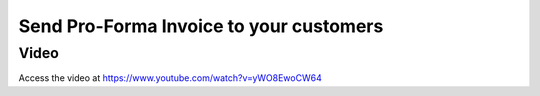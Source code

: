 .. _pro-forma:

.. index::
   single: Pro-Forma Invoice

========================================
Send Pro-Forma Invoice to your customers
========================================

Video
-----
Access the video at https://www.youtube.com/watch?v=yWO8EwoCW64

.. raw:: html

    <div style="text-align: center; margin-bottom: 2em;">
    <iframe width="100%" class="youtube-video" src="https://www.youtube.com/embed/yWO8EwoCW64" frameborder="0" allow="autoplay; encrypted-media" allowfullscreen></iframe>
    </div>
